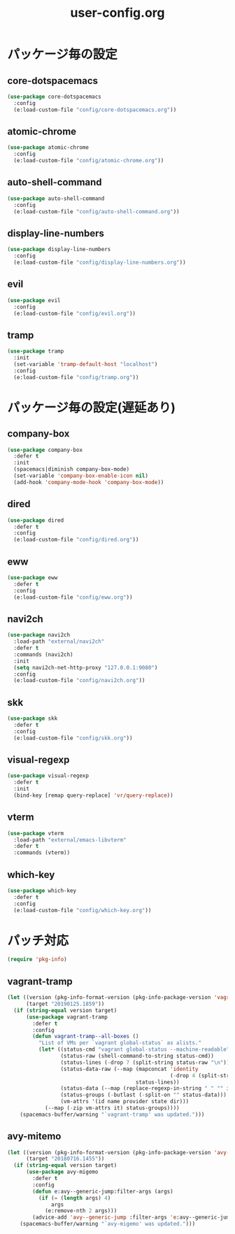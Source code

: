 #+TITLE: user-config.org
#+STARTUP: overview

* パッケージ毎の設定
** core-dotspacemacs
   #+BEGIN_SRC emacs-lisp
     (use-package core-dotspacemacs
       :config
       (e:load-custom-file "config/core-dotspacemacs.org"))
   #+END_SRC

** atomic-chrome
   #+BEGIN_SRC emacs-lisp
     (use-package atomic-chrome
       :config
       (e:load-custom-file "config/atomic-chrome.org"))
   #+END_SRC

** auto-shell-command
   #+BEGIN_SRC emacs-lisp
     (use-package auto-shell-command
       :config
       (e:load-custom-file "config/auto-shell-command.org"))
   #+END_SRC

** display-line-numbers
   #+BEGIN_SRC emacs-lisp
     (use-package display-line-numbers
       :config
       (e:load-custom-file "config/display-line-numbers.org"))
   #+END_SRC

** evil
   #+BEGIN_SRC emacs-lisp
     (use-package evil
       :config
       (e:load-custom-file "config/evil.org"))
   #+END_SRC

** tramp
   #+BEGIN_SRC emacs-lisp
     (use-package tramp
       :init
       (set-variable 'tramp-default-host "localhost")
       :config
       (e:load-custom-file "config/tramp.org"))
   #+END_SRC

* パッケージ毎の設定(遅延あり)
** company-box
   #+BEGIN_SRC emacs-lisp
     (use-package company-box
       :defer t
       :init
       (spacemacs|diminish company-box-mode)
       (set-variable 'company-box-enable-icon nil)
       (add-hook 'company-mode-hook 'company-box-mode))
   #+END_SRC

** dired
   #+BEGIN_SRC emacs-lisp
     (use-package dired
       :defer t
       :config
       (e:load-custom-file "config/dired.org"))
   #+END_SRC

** eww
   #+BEGIN_SRC emacs-lisp
     (use-package eww
       :defer t
       :config
       (e:load-custom-file "config/eww.org"))
   #+END_SRC

** navi2ch
   #+BEGIN_SRC emacs-lisp
     (use-package navi2ch
       :load-path "external/navi2ch"
       :defer t
       :commands (navi2ch)
       :init
       (setq navi2ch-net-http-proxy "127.0.0.1:9080")
       :config
       (e:load-custom-file "config/navi2ch.org"))
   #+END_SRC

** skk
   #+BEGIN_SRC emacs-lisp
     (use-package skk
       :defer t
       :config
       (e:load-custom-file "config/skk.org"))
   #+END_SRC

** visual-regexp
   #+BEGIN_SRC emacs-lisp
     (use-package visual-regexp
       :defer t
       :init
       (bind-key [remap query-replace] 'vr/query-replace))
   #+END_SRC

** vterm
   #+BEGIN_SRC emacs-lisp
     (use-package vterm
       :load-path "external/emacs-libvterm"
       :defer t
       :commands (vterm))
   #+END_SRC

** which-key
   #+BEGIN_SRC emacs-lisp
     (use-package which-key
       :defer t
       :config
       (e:load-custom-file "config/which-key.org"))
   #+END_SRC

* パッチ対応
  #+BEGIN_SRC emacs-lisp
    (require 'pkg-info)
  #+END_SRC
** vagrant-tramp
   #+BEGIN_SRC emacs-lisp
     (let ((version (pkg-info-format-version (pkg-info-package-version 'vagrant-tramp)))
           (target "20190125.1859"))
       (if (string-equal version target)
           (use-package vagrant-tramp
             :defer t
             :config
             (defun vagrant-tramp--all-boxes ()
               "List of VMs per `vagrant global-status` as alists."
               (let* ((status-cmd "vagrant global-status --machine-readable")
                      (status-raw (shell-command-to-string status-cmd))
                      (status-lines (-drop 7 (split-string status-raw "\n")))
                      (status-data-raw (--map (mapconcat 'identity
                                                         (-drop 4 (split-string it ",")) ",")
                                              status-lines))
                      (status-data (--map (replace-regexp-in-string " " "" it) status-data-raw))
                      (status-groups (-butlast (-split-on "" status-data)))
                      (vm-attrs '(id name provider state dir)))
                 (--map (-zip vm-attrs it) status-groups))))
         (spacemacs-buffer/warning "`vagrant-tramp' was updated.")))
   #+END_SRC

** avy-mitemo
   #+BEGIN_SRC emacs-lisp
     (let ((version (pkg-info-format-version (pkg-info-package-version 'avy-migemo)))
           (target "20180716.1455"))
       (if (string-equal version target)
           (use-package avy-migemo
             :defer t
             :config
             (defun e:avy--generic-jump:filter-args (args)
               (if (= (length args) 4)
                   args
                 (e:remove-nth 2 args)))
             (advice-add 'avy--generic-jump :filter-args 'e:avy--generic-jump:filter-args))
         (spacemacs-buffer/warning "`avy-migemo' was updated.")))
   #+END_SRC
